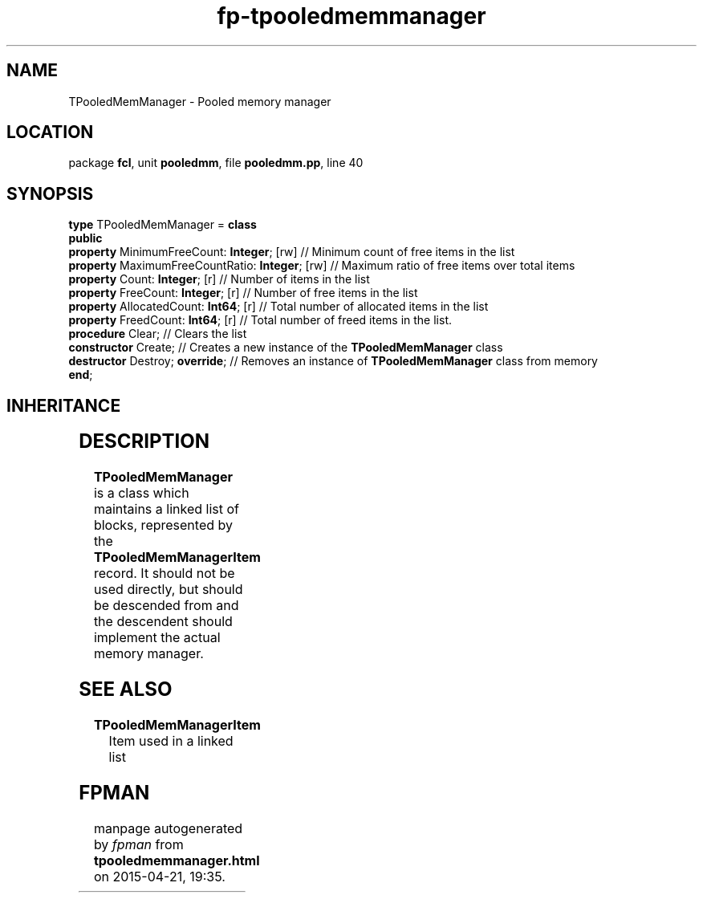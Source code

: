 .\" file autogenerated by fpman
.TH "fp-tpooledmemmanager" 3 "2014-03-14" "fpman" "Free Pascal Programmer's Manual"
.SH NAME
TPooledMemManager - Pooled memory manager
.SH LOCATION
package \fBfcl\fR, unit \fBpooledmm\fR, file \fBpooledmm.pp\fR, line 40
.SH SYNOPSIS
\fBtype\fR TPooledMemManager = \fBclass\fR
.br
\fBpublic\fR
  \fBproperty\fR MinimumFreeCount: \fBInteger\fR; [rw]      // Minimum count of free items in the list
  \fBproperty\fR MaximumFreeCountRatio: \fBInteger\fR; [rw] // Maximum ratio of free items over total items
  \fBproperty\fR Count: \fBInteger\fR; [r]                  // Number of items in the list
  \fBproperty\fR FreeCount: \fBInteger\fR; [r]              // Number of free items in the list
  \fBproperty\fR AllocatedCount: \fBInt64\fR; [r]           // Total number of allocated items in the list
  \fBproperty\fR FreedCount: \fBInt64\fR; [r]               // Total number of freed items in the list.
  \fBprocedure\fR Clear;                              // Clears the list
  \fBconstructor\fR Create;                           // Creates a new instance of the \fBTPooledMemManager\fR class
  \fBdestructor\fR Destroy; \fBoverride\fR;                 // Removes an instance of \fBTPooledMemManager\fR class from memory
.br
\fBend\fR;
.SH INHERITANCE
.TS
l l
l l.
\fBTPooledMemManager\fR	Pooled memory manager
\fBTObject\fR	
.TE
.SH DESCRIPTION
\fBTPooledMemManager\fR is a class which maintains a linked list of blocks, represented by the \fBTPooledMemManagerItem\fR record. It should not be used directly, but should be descended from and the descendent should implement the actual memory manager.


.SH SEE ALSO
.TP
.B TPooledMemManagerItem
Item used in a linked list

.SH FPMAN
manpage autogenerated by \fIfpman\fR from \fBtpooledmemmanager.html\fR on 2015-04-21, 19:35.

